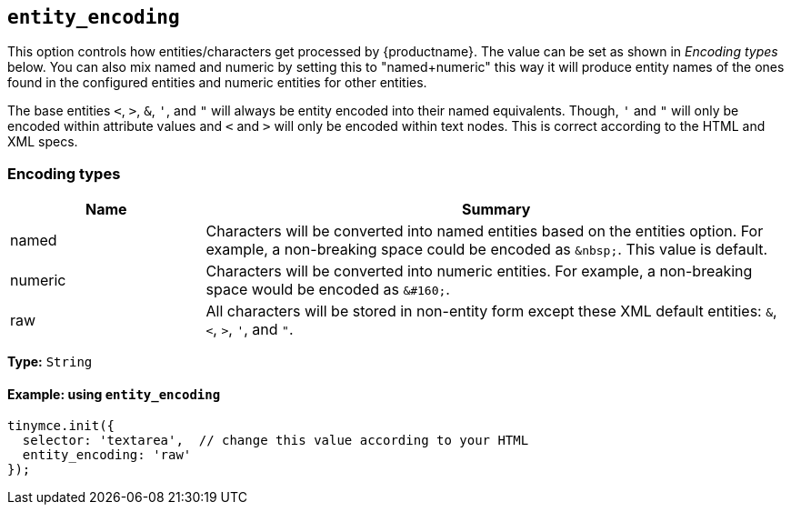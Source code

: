 [[entity_encoding]]
== `+entity_encoding+`

This option controls how entities/characters get processed by {productname}. The value can be set as shown in _Encoding types_ below. You can also mix named and numeric by setting this to "named+numeric" this way it will produce entity names of the ones found in the configured entities and numeric entities for other entities.

The base entities `+<+`, `+>+`, `+&+`, `+'+`, and `+"+` will always be entity encoded into their named equivalents. Though, `+'+` and `+"+` will only be encoded within attribute values and `+<+` and `+>+` will only be encoded within text nodes. This is correct according to the HTML and XML specs.

=== Encoding types

[cols="1,3",options="header"]
|===
|Name |Summary
|named |Characters will be converted into named entities based on the entities option. For example, a non-breaking space could be encoded as `+&nbsp;+`. This value is default.
|numeric |Characters will be converted into numeric entities. For example, a non-breaking space would be encoded as `+&#160;+`.
|raw |All characters will be stored in non-entity form except these XML default entities: `+&+`, `+<+`, `+>+`, `+'+`, and `+"+`.
|===

*Type:* `+String+`

==== Example: using `+entity_encoding+`

[source,js]
----
tinymce.init({
  selector: 'textarea',  // change this value according to your HTML
  entity_encoding: 'raw'
});
----
